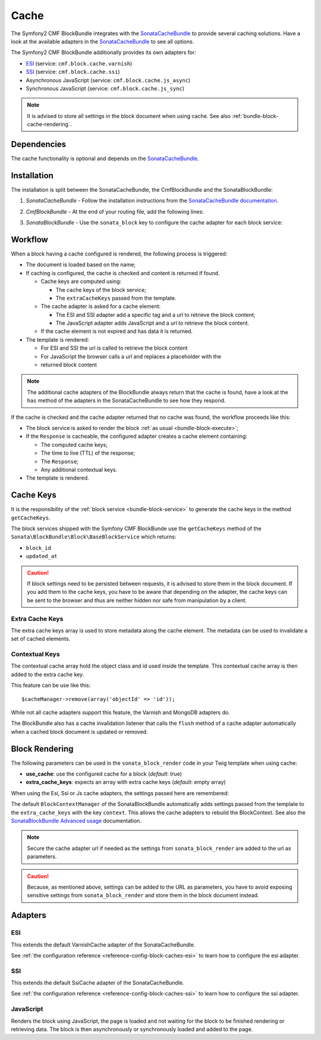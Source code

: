 Cache
=====

The Symfony2 CMF BlockBundle integrates with the `SonataCacheBundle`_ to
provide several caching solutions. Have a look at the available adapters in the
`SonataCacheBundle`_ to see all options.

The Symfony2 CMF BlockBundle additionally provides its own adapters for:

* `ESI`_ (service: ``cmf.block.cache.varnish``)
* `SSI`_ (service: ``cmf.block.cache.ssi``)
* Asynchronous JavaScript (service: ``cmf.block.cache.js_async``)
* Synchronous JavaScript (service: ``cmf.block.cache.js_sync``)

.. note::

  It is advised to store all settings in the block document when using cache.
  See also :ref:`bundle-block-cache-rendering`.

Dependencies
------------

The cache functionality is optional and depends on the `SonataCacheBundle`_.

Installation
------------

The installation is split between the SonataCacheBundle, the
CmfBlockBundle and the SonataBlockBundle:

1. *SonataCacheBundle* - Follow the installation instructions from the
   `SonataCacheBundle documentation`_.
2. *CmfBlockBundle* - At the end of your routing file, add the
   following lines:

   .. configuration-block::

       .. code-block:: yaml

           # app/config/routing.yml

           # ...
           # routes CmfBlockBundle cache adapters
           block_cache:
               resource: "@CmfBlockBundle/Resources/config/routing/cache.xml"
               prefix: /

       .. code-block:: xml

           <!-- app/config/routing.xml -->
           <?xml version="1.0" encoding="UTF-8" ?>
           <routes xmlns="http://symfony.com/schema/routing"
               xmlns:xsi="http://www.w3.org/2001/XMLSchema-instance"
               xsi:schemaLocation="http://symfony.com/schema/routing http://symfony.com/schema/routing/routing-1.0.xsd">

               <!-- ... -->

               <import resource="@SymfonyCmfBlockBundle/Resources/config/routing/cache.xml"
                   prefix="/"
               />
           </routes>

       .. code-block:: php

           // app/config/routing.php
           $collection->addCollection(
               $loader->import("@SymfonyCmfBlockBundle/Resources/config/routing/cache.xml"),
               '/'
           );

           return $collection;

3. *SonataBlockBundle* - Use the ``sonata_block`` key to configure the cache
   adapter for each block service:

    .. configuration-block::

        .. code-block:: yaml

            # app/config/config.yml
            sonata_block:
                # ...
                blocks:
                    symfony_cmf.block.action:
                        # use the service id of the cache adapter
                        cache: cmf.block.cache.js_async
                blocks_by_class:
                     # cache only the RssBlock and not all action blocks
                     Symfony\Cmf\Bundle\BlockBundle\Doctrine\Phpcr\RssBlock:
                         cache: cmf.block.cache.js_async

        .. code-block:: xml

            <!-- app/config/config.xml -->
            <?xml version="1.0" charset="UTF-8" ?>
            <container xmlns="http://symfony.com/schema/dic/services">

                <config xmlns="http://sonata-project.org/schema/dic/block">
                    <!-- use the service id of the cache adapter -->
                    <block
                        id="symfony_cmf.block.action"
                        cache="symfony_cmf.block.cache.js_async"
                    />
                    <block-by-class
                        class="Symfony\Cmf\Bundle\BlockBundle\Doctrine\Phpcr\RssBlock"
                        cache="symfony_cmf.block.cache.js_async"
                    />
                </config>
            </container>

        .. code-block:: php

            // app/config/config.php
            $container->loadFromExtension('sonata_block', array(
                'blocks' => array(
                    'symfony_cmf.block.action' => array(
                        // use the service id of the cache adapter
                        'cache' => 'symfony_cmf.block.cache.js_async',
                    ),
                ),
                'blocks_by_class' => array(
                    'Symfony\Cmf\Bundle\BlockBundle\Doctrine\Phpcr\RssBlock' => array(
                            'cache' => 'symfony_cmf.block.cache.js_async',
                        ),
                    ),
                ),
            ));

Workflow
--------

When a block having a cache configured is rendered, the following process
is triggered:

* The document is loaded based on the name;
* If caching is configured, the cache is checked and content is returned if
  found.

  * Cache keys are computed using:

    * The cache keys of the block service;
    * The ``extraCacheKeys`` passed from the template.

  * The cache adapter is asked for a cache element:

    * The ESI and SSI adapter add a specific tag and a url to retrieve the
      block content;
    * The JavaScript adapter adds JavaScript and a url to retrieve the block
      content.

  * If the cache element is not expired and has data it is returned.
* The template is rendered:

  * For ESI and SSI the url is called to retrieve the block content
  * For JavaScript the browser calls a url and replaces a placeholder with the
  * returned block content

.. note::

    The additional cache adapters of the BlockBundle always return that the
    cache is found, have a look at the ``has`` method of the adapters in the
    SonataCacheBundle to see how they respond.

If the cache is checked and the cache adapter returned that no cache was found,
the workflow proceeds like this:

* The block service is asked to render the block
  :ref:`as usual <bundle-block-execute>`;
* If the ``Response`` is cacheable, the configured adapter creates a cache
  element containing:

  * The computed cache keys;
  * The time to live (TTL) of the response;
  * The ``Response``;
  * Any additional contextual keys.

* The template is rendered.

Cache Keys
----------

It is the responsibility of the :ref:`block service <bundle-block-service>` to generate the cache keys in
the method ``getCacheKeys``.

The block services shipped with the Symfony CMF BlockBunde use the
``getCacheKeys`` method of the ``Sonata\BlockBundle\Block\BaseBlockService``
which returns:

* ``block_id``
* ``updated_at``

.. caution::

    If block settings need to be persisted between requests, it is advised to
    store them in the block document. If you add them to the cache keys, you
    have to be aware that depending on the adapter, the cache keys can be sent
    to the browser and thus are neither hidden nor safe from manipulation by a
    client.

Extra Cache Keys
~~~~~~~~~~~~~~~~

The extra cache keys array is used to store metadata along the cache element.
The metadata can be used to invalidate a set of cached elements.

Contextual Keys
~~~~~~~~~~~~~~~

The contextual cache array hold the object class and id used inside the
template. This contextual cache array is then added to the extra cache key.

This feature can be use like this::

    $cacheManager->remove(array('objectId' => 'id'));

While not all cache adapters support this feature, the Varnish and MongoDB
adapters do.

The BlockBundle also has a cache invalidation listener that calls the
``flush`` method of a cache adapter automatically when a cached block document
is updated or removed.

.. _bundle-block-cache-rendering:

Block Rendering
---------------

The following parameters can be used in the ``sonata_block_render`` code in
your Twig template when using cache:

* **use_cache**: use the configured cache for a block (*default*: true)
* **extra_cache_keys**: expects an array with extra cache keys (*default*: empty array)

.. configuration-block::

    .. code-block:: jinja

        {{ sonata_block_render({ 'name': 'rssBlock' }, {
            use_cache: true,
            extra_cache_keys: { 'extra_key': 'my_block' }
        }) }}

    .. code-block:: html+php

        <?php echo $view['blocks']->render(array(
            'name' => 'rssBlock',
        ), array(
            'use_cache' => true,
            'extra_cache_keys' => array(
                'extra_key' => 'my_block'
            ),
        )) ?>

When using the Esi, Ssi or Js cache adapters, the settings passed here are remembered:

.. configuration-block::

    .. code-block:: jinja

        {{ sonata_block_render({ 'name': 'rssBlock' }, {
            'title': 'Symfony2 CMF news',
            'url': 'http://cmf.symfony.com/news.rss',
            'maxItems': 2
        }) }}

    .. code-block:: html+php

        <?php echo $view['blocks']->render(array(
            'name' => 'rssBlock',
        ), array(
            'title'    => 'Symfony2 CMF news',
            'url'      => 'http://cmf.symfony.com/news.rss',
            'maxItems' => 2,
        )) ?>

The default ``BlockContextManager`` of the SonataBlockBundle automatically adds
settings passed from the template to the ``extra_cache_keys`` with the key
``context``. This allows the cache adapters to rebuild the BlockContext. See
also the `SonataBlockBundle Advanced usage`_ documentation.

.. note::

    Secure the cache adapter url if needed as the settings from
    ``sonata_block_render`` are added to the url as parameters.

.. caution::

    Because, as mentioned above, settings can be added to the URL as
    parameters, you have to avoid exposing sensitive settings from
    ``sonata_block_render`` and store them in the block document instead.

Adapters
--------

ESI
~~~

This extends the default VarnishCache adapter of the SonataCacheBundle.

See :ref:`the configuration reference <reference-config-block-caches-esi>` to
learn how to configure the esi adapter.

SSI
~~~

This extends the default SsiCache adapter of the SonataCacheBundle.

See :ref:`the configuration reference <reference-config-block-caches-ssi>` to
learn how to configure the ssi adapter.

JavaScript
~~~~~~~~~~

Renders the block using JavaScript, the page is loaded and not waiting for the
block to be finished rendering or retrieving data. The block is then
asynchronously or synchronously loaded and added to the page.

.. _`SonataCacheBundle`: https://github.com/sonata-project/SonataCacheBundle
.. _`ESI`: https://en.wikipedia.org/wiki/Edge_Side_Includes
.. _`SSI`: https://en.wikipedia.org/wiki/Server_Side_Includes
.. _`SonataCacheBundle documentation`: https://sonata-project.org/bundles/cache/master/doc/index.html
.. _`SonataBlockBundle Advanced usage`: https://sonata-project.org/bundles/block/master/doc/reference/advanced_usage.html#block-context-manager-context-cache
